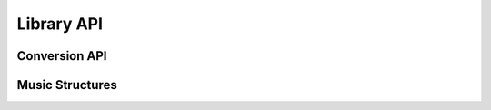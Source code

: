 Library API
===========

Conversion API
--------------

.. doxygenfunction:: hkr::parse_music
.. doxygenfunction:: hkr::export_to_lilypond

Music Structures
----------------

.. doxygenenum:: hkr::NoteBase
.. doxygenenum:: hkr::IntervalQuality
.. doxygenstruct:: hkr::Interval
    :members:
.. doxygenstruct:: hkr::Time
    :members:
.. doxygenstruct:: hkr::Note
    :members:
.. doxygenstruct:: hkr::Chord
    :members:
.. doxygentypedef:: hkr::Voice
.. doxygentypedef:: hkr::Beat
.. doxygentypedef:: hkr::Staff
.. doxygenstruct:: hkr::Measure
    :members:
.. doxygenstruct:: hkr::Section
    :members:
.. doxygentypedef:: hkr::Music

